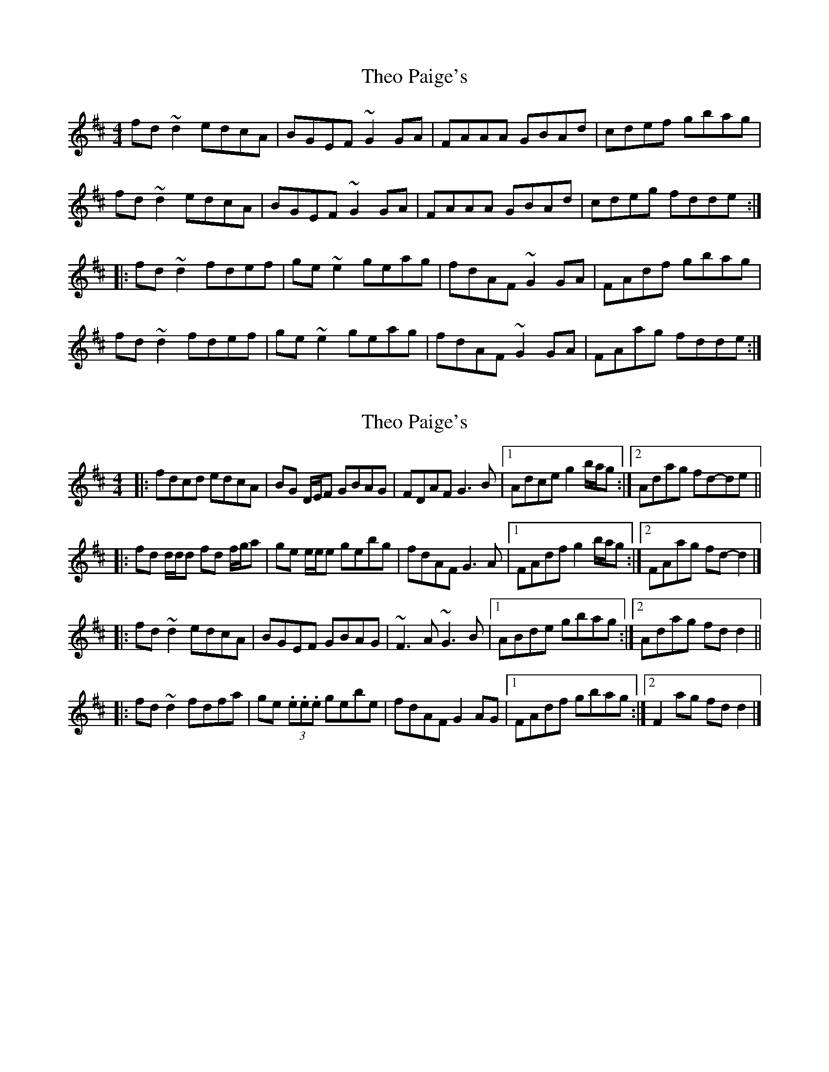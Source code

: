 X: 1
T: Theo Paige's
Z: dlowder
S: https://thesession.org/tunes/8343#setting8343
R: reel
M: 4/4
L: 1/8
K: Dmaj
fd~d2 edcA|BGEF ~G2GA|FAAA GBAd|cdef gbag|
fd~d2 edcA|BGEF ~G2GA|FAAA GBAd|cdeg fdde:|
|:fd~d2 fdef|ge~e2 geag|fdAF ~G2GA|FAdf gbag|
fd~d2 fdef|ge~e2 geag|fdAF ~G2GA|FAag fdde:|
X: 2
T: Theo Paige's
Z: ceolachan
S: https://thesession.org/tunes/8343#setting19469
R: reel
M: 4/4
L: 1/8
K: Dmaj
|: fdcd edcA | BG D/E/F GBAG | FDAF G3 B |[1 Adce g2 b/a/g :|[2 Adag fd-de |||: fd d/d/d fd f/g/a | ge e/e/e gebg | fdAF G3 A |[1 FAdf g2 b/a/g :|[2 FAag fd- d2 |]|: fd ~d2 edcA | BGEF GBAG | ~F3 A ~G3 B |[1 ABde gbag :|[2 Adag fd d2 |||: fd ~d2 fdfa | ge (3.e.e.e gebe | fdAF G2 AG |[1 FAdf gbag :|[2 F2 ag fd d2 |]
